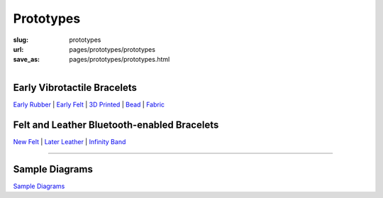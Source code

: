 Prototypes
==================================================

:slug: prototypes
:url: pages/prototypes/prototypes
:save_as: pages/prototypes/prototypes.html

.. figure:: /images/prototypes/devices-1.png
	:alt: devices
	:figwidth: 100%
	:width: 55%
	:align: left


Early Vibrotactile Bracelets
--------------------------------------------------


`Early Rubber`_ |
`Early Felt`_ |
`3D Printed`_ |
Bead_ |
Fabric_ 


.. _Early Rubber: early/earlyRubber.html
.. _Early Felt: early/earlyFelt.html
.. _3D Printed: early/3Dprinted.html
.. _Bead: early/bead.html
.. _Fabric: early/fabric.html


Felt and Leather Bluetooth-enabled Bracelets
--------------------------------------------------


`New Felt`_ |
`Later Leather`_ |
`Infinity Band`_

.. _New Felt: later/newFelt.html
.. _Later Leather: later/laterLeather.html
.. _Infinity Band: later/infinityBand.html


------


Sample Diagrams
--------------------------------------------------

`Sample Diagrams <sampleDiagrams.html>`_






